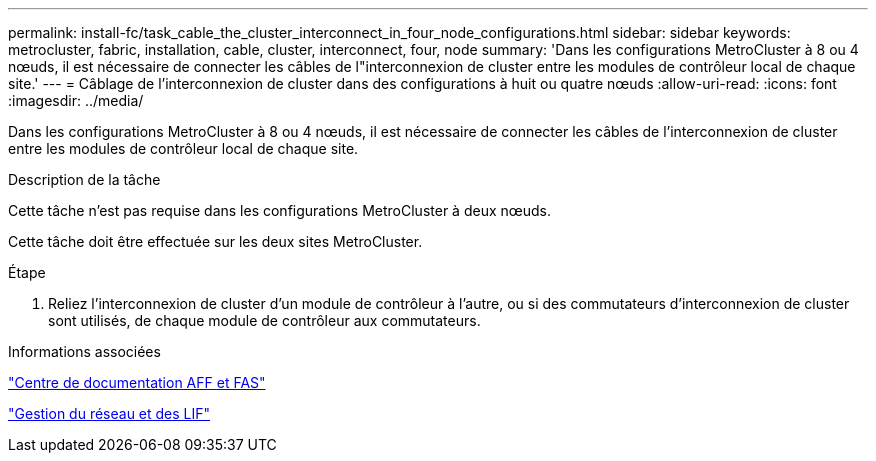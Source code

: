 ---
permalink: install-fc/task_cable_the_cluster_interconnect_in_four_node_configurations.html 
sidebar: sidebar 
keywords: metrocluster, fabric, installation, cable, cluster, interconnect, four, node 
summary: 'Dans les configurations MetroCluster à 8 ou 4 nœuds, il est nécessaire de connecter les câbles de l"interconnexion de cluster entre les modules de contrôleur local de chaque site.' 
---
= Câblage de l'interconnexion de cluster dans des configurations à huit ou quatre nœuds
:allow-uri-read: 
:icons: font
:imagesdir: ../media/


[role="lead"]
Dans les configurations MetroCluster à 8 ou 4 nœuds, il est nécessaire de connecter les câbles de l'interconnexion de cluster entre les modules de contrôleur local de chaque site.

.Description de la tâche
Cette tâche n'est pas requise dans les configurations MetroCluster à deux nœuds.

Cette tâche doit être effectuée sur les deux sites MetroCluster.

.Étape
. Reliez l'interconnexion de cluster d'un module de contrôleur à l'autre, ou si des commutateurs d'interconnexion de cluster sont utilisés, de chaque module de contrôleur aux commutateurs.


.Informations associées
https://docs.netapp.com/platstor/index.jsp["Centre de documentation AFF et FAS"]

https://docs.netapp.com/ontap-9/topic/com.netapp.doc.dot-cm-nmg/home.html["Gestion du réseau et des LIF"]
